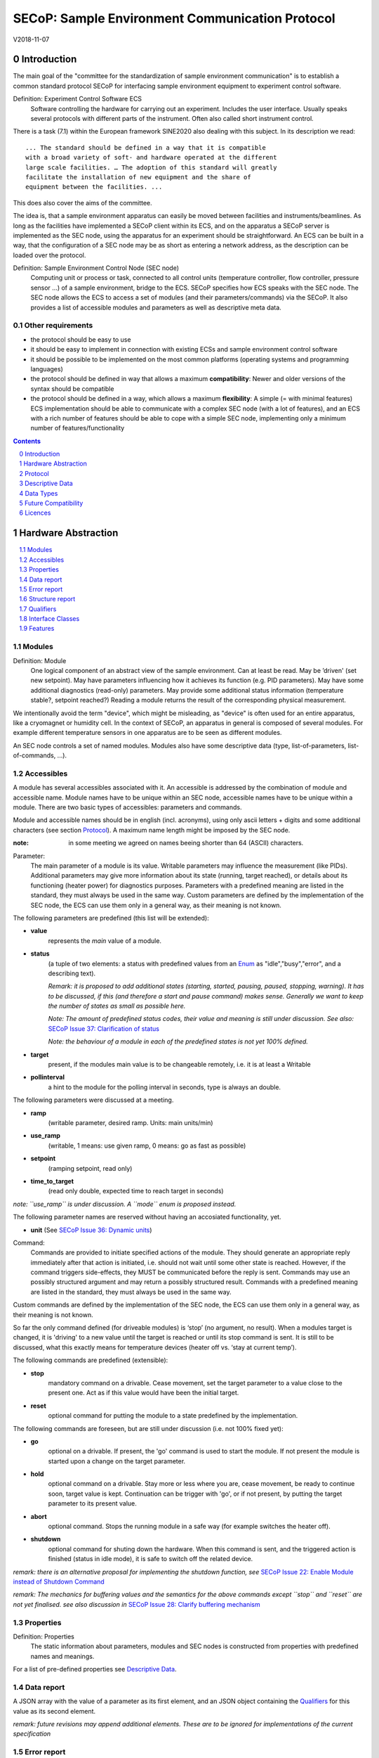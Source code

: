 .. raw:: html

   <h1>THIS DOCUMENT IS WORK IN PROGRESS AND MAY CONTAIN HORRIBLE BUGS!</h1>

SECoP: Sample Environment Communication Protocol
################################################

V2018-11-07

Introduction
============

The main goal of the "committee for the standardization of sample
environment communication" is to establish a common standard protocol
SECoP for interfacing sample environment equipment to experiment control
software.

Definition: Experiment Control Software ECS
     Software controlling the hardware for carrying out an experiment.
     Includes the user interface. Usually speaks several protocols with
     different parts of the instrument.
     Often also called short instrument control.

There is a task (7.1) within the European framework SINE2020 also
dealing with this subject. In its description we read::

    ... The standard should be defined in a way that it is compatible
    with a broad variety of soft- and hardware operated at the different
    large scale facilities. … The adoption of this standard will greatly
    facilitate the installation of new equipment and the share of
    equipment between the facilities. ...

This does also cover the aims of the committee.

The idea is, that a sample environment apparatus can easily be moved
between facilities and instruments/beamlines. As long as the facilities
have implemented a SECoP client within its ECS, and on the apparatus a
SECoP server is implemented as the SEC node, using the apparatus for an
experiment should be straightforward. An ECS can be built in a way, that
the configuration of a SEC node may be as short as entering a network
address, as the description can be loaded over the protocol.

Definition: Sample Environment Control Node (SEC node)
    Computing unit or process or task, connected to all control units (temperature controller,
    flow controller, pressure sensor ...) of a sample environment, bridge to the ECS.
    SECoP specifies how ECS speaks with the SEC node.
    The SEC node allows the ECS to access a set of modules (and their parameters/commands) via the SECoP.
    It also provides a list of accessible modules and parameters as well as descriptive meta data.

Other requirements
------------------

-  the protocol should be easy to use

-  it should be easy to implement in connection with existing ECSs and
   sample environment control software

-  it should be possible to be implemented on the most common platforms
   (operating systems and programming languages)

-  the protocol should be defined in way that allows a maximum
   **compatibility**: Newer and older versions of the syntax should
   be compatible

-  the protocol should be defined in a way, which allows a maximum
   **flexibility**: A simple (= with minimal features) ECS
   implementation should be able to communicate with a complex SEC
   node (with a lot of features), and an ECS with a rich number of
   features should be able to cope with a simple SEC node,
   implementing only a minimum number of features/functionality

.. sectnum::
    :start: 0
    :depth: 2

.. contents:: Contents
    :depth: 1
    :backlinks: entry


Hardware Abstraction
====================

.. contents::
    :local:
    :depth: 1
    :backlinks: entry


Modules
-------

Definition: Module
    One logical component of an abstract view of the sample environment. Can at least be read.
    May be ’driven' (set new setpoint). May have parameters influencing how it achieves
    its function (e.g. PID parameters). May have some additional diagnostics (read-only) parameters.
    May provide some additional status information (temperature stable?, setpoint reached?)
    Reading a module returns the result of the corresponding physical measurement.

We intentionally avoid the term "device", which might
be misleading, as "device" is often used for an entire apparatus, like a
cryomagnet or humidity cell. In the context of SECoP, an apparatus in
general is composed of several modules. For example different
temperature sensors in one apparatus are to be seen as different modules.

An SEC node controls a set of named modules. Modules also have
some descriptive data (type, list-of-parameters, list-of-commands, ...).

Accessibles
-----------

A module has several accessibles associated with it. An accessible is
addressed by the combination of module and accessible name. Module names
have to be unique within an SEC node, accessible names have to be unique
within a module. There are two basic types of accessibles: parameters and commands.

Module and accessible names should be in english (incl. acronyms), using
only ascii letters + digits and some additional characters (see section `Protocol`_).
A maximum name length might be imposed by the SEC node.

:note: in some meeting we agreed on names beeing shorter than 64 (ASCII) characters.

Parameter:
    The main parameter of a module is its value. Writable parameters may influence the
    measurement (like PIDs). Additional parameters may give more information about its
    state (running, target reached), or details about its functioning (heater power) for
    diagnostics purposes. Parameters with a predefined meaning are listed in the standard,
    they must always be used in the same way. Custom parameters are defined by the
    implementation of the SEC node, the ECS can use them only in a general way, as their
    meaning is not known.


The following parameters are predefined (this list will be extended):

-  **value**
     represents the *main* value of a module.

-  **status**
     (a tuple of two elements: a status with predefined values
     from an Enum_ as "idle","busy","error", and a describing text).

     *Remark: it is proposed to add additional states (starting,
     started, pausing, paused, stopping, warning). It has to be
     discussed, if this (and therefore a start and pause command)
     makes sense. Generally we want to keep the number of states as
     small as possible here.*

     *Note: The amount of predefined status codes, their value and meaning is still under discussion.*
     *See also:* `SECoP Issue 37: Clarification of status`_

     *Note: the behaviour of a module in each of the predefined states is not yet 100% defined.*

-  **target**
     present, if the modules main value is to be changeable remotely, i.e. it is at least a Writable

-  **pollinterval**
     a hint to the module for the polling interval in seconds, type is always an double.

The following parameters were discussed at a meeting.

-  **ramp**
     (writable parameter, desired ramp. Units: main units/min)

-  **use_ramp**
     (writable, 1 means: use given ramp, 0 means: go as fast as possible)

-  **setpoint**
     (ramping setpoint, read only)

-  **time_to_target**
     (read only double, expected time to reach target in seconds)

*note: ``use_ramp`` is under discussion. A ``mode`` enum is proposed instead.*

The following parameter names are reserved without having an accosiated functionality, yet.

-  **unit** (See `SECoP Issue 36: Dynamic units`_)

Command:
    Commands are provided to initiate specified actions of the module.
    They should generate an appropriate reply immediately after that action is initiated,
    i.e. should not wait until some other state is reached.
    However, if the command triggers side-effects, they MUST be communicated before the reply is sent.
    Commands may use an possibly structured argument and may return a possibly structured result.
    Commands with a predefined meaning are listed in the standard,
    they must always be used in the same way.

Custom commands are defined by the implementation of the SEC node, the
ECS can use them only in a general way, as their meaning is not known.

So far the only command defined (for driveable modules) is ‘stop’ (no
argument, no result). When a modules target is changed, it is 'driving'
to a new value until the target is reached or until its stop command
is sent.
It is still to be discussed, what this exactly means for temperature
devices (heater off vs. ‘stay at current temp’).

The following commands are predefined (extensible):

-  **stop**
     mandatory command on a drivable. Cease movement, set the target parameter
     to a value close to the present one. Act as if this value would have been the initial target.

-  **reset**
     optional command for putting the module to a state predefined by the implementation.

The following commands are foreseen, but are still under discussion (i.e. not 100% fixed yet):

-  **go**
     optional on a drivable. If present, the 'go' command is used to start the
     module. If not present the module is started upon a change on the target
     parameter.

-  **hold**
     optional command on a drivable. Stay more or less where you are, cease
     movement, be ready to continue soon, target value is kept. Continuation can be
     trigger with 'go', or if not present, by putting the target parameter to its
     present value.

-  **abort**
     optional command. Stops the running module in a safe way (for example
     switches the heater off).

-  **shutdown**
     optional command for shuting down the hardware.
     When this command is sent, and the triggered action is finished (status in idle mode),
     it is safe to switch off the related device.

*remark: there is an alternative proposal for
implementing the shutdown function, see* `SECoP Issue 22: Enable Module instead of Shutdown Command`_

*remark: The mechanics for buffering values and the semantics for the above commands except ``stop`` and ``reset``
are not yet finalised. see also discussion in* `SECoP Issue 28: Clarify buffering mechanism`_


Properties
----------

Definition: Properties
    The static information about parameters, modules and SEC nodes is
    constructed from properties with predefined names and meanings.

For a list of pre-defined properties see `Descriptive Data`_.


Data report
-----------
A JSON array with the value of a parameter as its first element,
and an JSON object containing the Qualifiers_ for this value as its second element.

*remark: future revisions may append additional elements.
These are to be ignored for implementations of the current specification*


Error report
------------
An error report is only used in a `error reply`_ indicating that the requested action could
not be performed as request or that other problems occured.
The Error report is a JSON-array containing the request message leading to the report error
(minus line endings) as a string in its first element, a (short) human readable text
as its second element. The third element is a JSON-Object, containing possibly
implementation specific information about the error (stack dump etc.).

*note: errors can only be reported 'for' a request. They contain a copy of the request,
so that a client may sort out, which of the requests it sent got an error.*

*remark: There is no way for a SEC node the report some general error information without
a client sending a request.*


Structure report
----------------
The structure report is a structured JSON construct describing the structure of the SEC node.
This includes the SEC-node properties, the modules, their module-properties and accessibles
and the properties of the accessibles.
For details see `descriptive data`_.


Qualifiers
----------

Qualifiers optionally augment the value in a reply from the SEC node,
and present variable information about that parameter.
They are collected as named values in a JSON-object.

Currently 2 qualifiers are defined:

- "t"
   The timestemp when the parameter has changed or was verified/measured (when no timestamp
   is given, the ECS may use the arrival time of the update message as the timestamp).
   It SHOULD be given, if the SEC node has a synchronized time,
   the format is that of a UNIX time stamp, i.e. fractional seconds since 1970-01-01T00:00:00+00:00Z,
   represented as a number, in general a floating point when the resolution
   is better than 1 second.

  *See also* `SECoP Issue 3:Timestamp Format`_

- "e"
   the uncertainity of the quantity. MUST be in the same units
   as the value. So far the interpretation of "e" is fnot fixed.
   (sigma vs. RMS difference vs. ....)

These qualifiers are currently reserved:

- "u"
   See `SECoP Issue 36: Dynamic units`_

- "b"
   See `SECoP Issue 28: Clarify buffering mechanism`_ and `SECoP Issue 29: New messages for buffering`_

other qualifiers might be added later to the standard.
If an unknown element is encountered, it is to be ignored.

.. note:: To check if a SEC node supports time stamping, a `ping` request can be sent.
          (See also `heartbeat`_).


Interface Classes
-----------------

The idea is, that the ECS can determine the functionality of a module
from its class.

Base classes:

-  Readable (has at least a value and a status parameter)

-  Writable (must have a target parameter to a Readable)

-  Drivable (a Writable, must have a stop command, the status parameter will indicate
   Busy for a longer-lasting operation)

For examples of interface classes see the separate document `Interface Classes and Features`_.
*Note: these examples are not yet part of the standard!*

The standard contains a list of classes, and a specification of the
functionality for each of them. The list might be extended over time.
Already specified base classes may be extended in later releases of the
specification, but earlier definitions will stay intact, i.e. no
removals or redefinitions will occur.

The module class is in fact a list of classes (highest level class
first) and is stored in the module-property `interface_class`.
The ECS chooses the first class from the list which is known to it.
The last one in the list must be one of the base classes listed above.

*remark: The list may also be empty, indicating that the module in question does not even conform to the Readable class!*

.. _`Interface Classes and Features`: Interface%20Classes%20and%20Features.rst


Features
--------

*Note: this is not yet part of the standard*

As the list of interface classes would risk to increase a lot with possible
combinations, *features* come into place. A feature is a modular functionality,
with some predefined parameters and commands.

For examples of features see the separate document `Interface Classes and Features`_.
*Note: these examples are not yet part of the standard!*


Protocol
========

.. contents::
    :depth: 1
    :local:
    :backlinks: entry


The basic element of the protocol are messages.


Message Syntax
--------------
The received byte stream which is exchanged via a connection is split into messages:

.. image:: images/messages.svg
   :alt: messages ::= (message CR? LF) +

A message is essentially one line of text, coded in ASCII (may be extended to UTF-8
later if needed). A message ends with a line feed character (ASCII 10), which may be preceded
by a carriage return character (ASCII 13), which must be ignored.

All messages share the same basic structure:

.. image:: images/message-structure.svg
   :alt: message_structure ::= action ( SPACE specifier ( SPACE data )? )?

i.e. message starts with an action keyword, followed optionally by one space and a specifier
(not containing spaces), followed optionally by one space and a JSON-text
formatted value (see :RFC:`8259`) called data, which absorbs the remaining characters up to the
final LF.

.. Note:: numerical values and strings appear 'naturally' formatted in JSON-text, i.e. 5.0 or "a string".

The specifier consists of a module identifier and for most actions followed by a colon as separator
and a parameter or command identifier:

.. image:: images/specifier.svg
   :alt: specifier ::= module | module ":" (parameter|command)

All identifiers (for properties, accessibles and modules) are composed by
ascii letters, digits and underscore, where a digit may not
appear as the first character.

.. image:: images/name.svg
   :alt: name ::= [a-zA-Z_] [a-zA-Z0-9_]*

Identifiers starting with underscore ('custom-names') are
reserved for special purposes like internal use for debugging. The
identifier length is limited (<=63 characters). Module names on a SEC Node
and parameter names within a module must not differ when uppercase letters
are replaced by their lowercase counterparts, i.e. though names may contain uppercase letters,
they need to be unique, when lowercased.

A SEC node might implement custom messages for debugging purposes, which are not
part of the standard. Custom messages start with an underscore or might just be
an empty line. The latter might be used as a request for a help text, when logged
in from a command line client like telnet or netcat. Messages not starting with
an underscore and not defined in the following list are reserved for future extensions.

When implementing SEC nodes or ECS-clients, a 'MUST-ignore' policy should be applied to unknown
or additional parts.
Unknown or malformed messages are to be replied with an appropriate ``ProtocolError`` by a SEC node.
An ECS-client must ignore such messages. See also section `Future Compatibility`_.

Essentially the connections between an ECS and a SEC node can operate in one of two modes:

Synchroneous mode:
   where a strict request/reply pattern is used

Async mode:
   where an update may arrive any time (between messages).

In both cases, a request from the ECS to the SEC node is to be followed by an reply from the SEC node to the ECS,
either indicating success of the request or flag an error.

*note: to improve compatibility, any ECS client SHOULD always be aware of updates.*

*note: to clarify optionality of some messages, the following table is split into two:
basic messages (which MUST be implemented like specified) and extended messages which SHOULD be implemented.*

*note: for clarification, the symbol* "``␣``" *is used here instead of a space character. <elem> refers to the element elem which is defined in another section.*

.. table:: basic messages

    ======================= ============== ==================
     message intent          message kind   message elements
    ======================= ============== ==================
     `identification`_       request        ``*IDN?``
          \                  reply          ISSE&SINE2020\ **,SECoP,**\ *version,add.info*
     `description`_          request        ``describe``
          \                  reply          ``describing␣.␣``\ <`Structure Report`_>
     `activate updates`_     request        ``activate``
          \                  reply          ``active``
     `deactivate updates`_   request        ``deactivate``
          \                  reply          ``inactive``
     `heartbeat`_            request        ``ping␣<identifier>``
          \                  reply          ``pong␣<identifier>␣``\ <`Data Report`_>
     `change value`_         request        ``change␣module:parameter␣value``
          \                  reply          ``changed␣module:parameter␣``\ <`Data Report`_>
     `execute command`_      request        ``do␣module:command`` *note: only for argumentless commands!*
          \                  reply          ``done␣module:command␣``\ <`Data Report`_>
     `read request`_         request        ``read␣module:parameter`` *note: triggers an update*
     value update_  event    update         ``update␣module:parameter␣``\ <`Data Report`_>
     `error reply`_          reply          ``error␣errorclass␣``\ <`Error Report`_>
    ======================= ============== ==================

.. table:: extended messages

    ======================= ============== ==================
     message intent          message kind   message elements
    ======================= ============== ==================
     `activate updates`_     request        ``activate␣<module>``
       module-wise           reply          ``active␣<module>``
     `deactivate updates`_   request        ``deactivate␣<module>``
       module-wise           reply          ``inactive␣<module>``
     `heartbeat`_            request        ``ping``
      with empty identifier  reply          ``pong␣␣``\ <`Data Report`_>
     `execute command`_      request        ``do␣module:command␣``\ (<argument> | ``null``)
    ======================= ============== ==================

*Remark: We tried to keep this list small. However a possible extension is discussed in*
`SECoP Issue 29: New messages for buffering`_

Theory of operation:
    The first messages to be exchanged after the a connection between an ECS and a SEC node is established
    is to verify that indeed the SEC node is speaking an supported protocol by sending an identification_ request
    and checking the answer from the SEC node to comply.
    If this check fails, the connection is to be closed and an error reported.
    The second step is to query the structure of the SEC node by exchange of description_ messages.
    After this step, the ECS knows all it needs to know about this SEC node and can continue to either
    stick to a request/reply pattern or `activate updates`_.
    In any case, an ECS should correctly handle updates, even if it didn't activate them,
    as that may have been performed by another client on a shared connection.


Message intents
---------------

Identification
~~~~~~~~~~~~~~

The syntax of the identification message differs a little bit from other
messages, as it should be compatible with IEEE 488.2. The identification
request "\ **\*IDN?**\ " is meant to be sent as the first message after
establishing a connection. The reply consists of 4 comma separated
fields, where the second and third field determine the used protocol.

In this and in the following examples, messages sent to the server are marked with "> ",
and messages sent to the client are marked with "< "

Example:

.. code::

  > *IDN?
  < ISSE&SINE2020,SECoP,V2018-11-07,draft

So far the SECoP version is given like "V2018-11-07", i.e. a capital "V" followed by a date in
``year-month-day`` format with 4 and 2 digits respectively.
The ``add.info`` field is used to differentiate between draft, release candidates (rc1, rc2,...) and final.


Description
~~~~~~~~~~~

The next messages normally exchanged are the description request and
reply. The reply contains the `Structure report`_ i.e. a structured JSON object describing the name of
modules exported and their parameters, together with the corresponding
properties.

Example:

.. code::

  > describe
  < describing . {"modules":["t1",["interface_class",["TemperatureSensor","Readable"],"accessibles",["value", ...

The dot (second item in the reply message) is a placeholder for extensibility reasons.
A client implementing the current specification MUST ignore it.

*Remark:
this reply might be a very long line, no raw line breaks are allowed in the
JSON part! I.e. the JSON-part should be as compact as possible.*


Activate Updates
~~~~~~~~~~~~~~~~

The parameterless "activate" request triggers the SEC node to send the
values of all its modules and parameters as update messages (initial updates). When this
is finished, the SEC node must send an "active" reply. (*global activation*)

*note: the values transferred are not necessarily read fresh from the hardware, check the timestamps!*

*note: This initial update is to help the ECS establish a copy of the 'assumed-to-be-current' values*

A SEC node might accept a module name as second item of the
message (*module-wise activation*), activating only updates on the parameters of the selected module.
In this case, the "active" reply also contains the module name.

A SEC Node not implementing module-wise activation MUST NOT sent the module
name in its reply to an module-wise activation request,
and MUST activate all modules (*fallback mode*).

Update
~~~~~~

When activated, update messages are delivered without explicit request
from the client. The value is a `Data report`_, i.e. a JSON array with the value as its first
element, and an JSON object containing the `Qualifiers`_ as its second element.

An update may also be triggered by an `read request`_, in which case the value reported in the data report is fresh (i.e. just obtained from a hw).


Example:

.. code::

  > activate
  < update t1:value [295.13,{"t":150539648.188388,"e":0.01}]
  < update t1:status [[400,"heater broken or disconnected"],{"t":1505396348.288388}]
  < active
  < update t1:value [295.14,{"t":1505396349.259845,"e":0.01}]
  < update t1:value [295.13,{"t":1505396350.324752,"e":0.01}]

The example shows an ``activate`` request triggering an initial update of two values:
t1:value and t1:status, followed by the ``active`` reply.
After this two more updates on the t1:value show up after roughly 1s between each.


Deactivate Updates
~~~~~~~~~~~~~~~~~~

A parameterless message. After the "inactive" reply no more updates are
delivered if not triggered by a read message.

Example:

.. code::

  > deactivate
  < update t1:value [295.13,{"t":1505396348.188388}]
  < inactive

*remark: the update message in the second line was sent before the deactivate message
was treated. After the "inactive" message, the client can expect that no more untriggered
update message are sent, though it MUST still be able to handle (or ignore) them, if they still
occur.*

The deactivate message might optionally accept a module name as second item
of the message for module-wise deactivation. If module-wise deactivation is not
supported, it should ignore a deactivate message which contains a module name.

*Remark: it is not clear, if module-wise deactivation is really useful. A SEC Node
supporting module-wise activation does not necessarily need to support module-wise
deactivation.*

Change Value
~~~~~~~~~~~~

the change value message contains the name of the module or parameter
and the value to be set. The value is JSON formatted.
As soon as the set-value is read back from the hardware, all clients,
having activated the parameter/module in question, get an "update" message.
After all side-effects are communicated, a "changed" reply is then send, containing a
`Data report`_ of the read-back value.

remarks:
  * If the value is not stored in hardware, the "update" message can be sent immediately.*
  * The read-back value should always reflect the value actually used.*
  * an client having activated updates may get an ``update`` message before the ``changed`` message, both containing the same data report.


Example on a connection with activated updates. Qualifiers are replaced by {...} for brevity here.

.. code::

  > read mf:status
  < update mf:status [[100,"OK"],{...}]
  > change mf:target 12
  < update mf:status [[300,"ramping field"],{...}]
  < update mf:target [12,{...}]
  < changed mf:target [12,{...}]
  < update mf:value [0.01293,{...}]

The status changes from "idle" (100) to "busy" (300).
The ECS will be informed with a further update message on mf:status,
when the module has finished ramping.
Until then, it will get regular updates on the current main value (see last update above).

**note:** it is vital that all 'side-effects' are realised (i.e. stored in internal variables) and be communicated, **before** the 'changed' reply is sent!

Read Request
~~~~~~~~~~~~

With the read request message the ECS may ask the SEC node to update a
value as soon as possible, without waiting for the next regular update.
The reply is an update message.
If updates are not activated, the update message can also be treated like a reply request
to the read request.

Example:

.. code::

  > read t1:value
  < update t1:value [295.13,{"t":1505396348.188}]
  > read t1:status
  > update t1:status [[100,"OK"],{"t":1505396348.548}]

*remark: If a client has activated the module/parameter for which it sent a ``read`` request,
it may receive more than one 'update' message, especially if SEC node side polling is active.
There is no indication, which message was sent due to polling (or other clients requesting a 'read')
and or due to a specific read. An ECS-client may just use the first matching message and treat it
as 'the reply'.*


_`Execute Command`
~~~~~~~~~~~~~~~~~~

If a command is specified with an argument, the actual argument is given in
the data part as a json-text. This may be also a json-object if the datatype of
the argument specifies that
(i.e. the type of the single argument can also be a struct, tuple or an array, see `data types`_).
The types of arguments must conform to the declared datatypes from the datatype of the command argument.

A command may also have a return value, which may also be structured.
The "done" reply always contains a `Data report`_ with the return value.
If no value is returned, the data part is set to "null".
The "done" message should be returned quickly, the time scale should be in the
order of the time needed for communications. Still, all side-effects need to be realised
and communicated before.
Actions which have to wait for physical changes, can be triggered with a command, but not be waited upon.
The information about the duration and success of such an action has to be transferred via the status parameter.

.. important:: If a command does not require an argument, an argument MAY still be transferred as json-null.
 A SEC node MUST also accept the message, if the data part is emtpy and perform the same action.
 More precisely, any SEC-node MUST treat the following to messages the same:

 - ``do <module>:<command>``
 - ``do <module>:<command> null``

 An ECS SHOULD only generate the shorter version.

Example:

.. code::

  > do t1:stop
  < done t1:stop [null,{"t":1505396348.876}]

  > do t1:stop null
  < done t1:stop [null,{"t":1505396349.743}]


Error Reply
~~~~~~~~~~~

Contains an error class from the list below as its second item.
The third item of the message is an `Error report`_, containing the request message
(minus line endings) as a string in its first element, a (short) human readable text
as its second element. The third element is a JSON-Object, containing possibly
implementation specific information about the error (stack dump etc.).

Example:

.. code::

  > read tx:target
  < error NoSuchModule ["read tx:target", "tx is not configured on this SEC node", {}]
  > read ts:target
  < error NoSuchParameter ["read ts:target", "ts has no parameter target", {}]
  > meas:volt?
  < error ProtocolError ["meas:volt?", "unknown keyword", {}]

Error Classes

.. list-table::
    :widths: 20 80

    * - NoSuchModule
      - The action can not be performed as the specified module is non-existent.

    * - NoSuchParameter
      - The action can not be performed as the specified parameter is non-existent.

    * - NoSuchCommand
      - The specified command does not exist.

    * - CommandFailed
      - The command failed to execute.

    * - CommandRunning
      - The command is already executing.

    * - ReadOnly
      - The requested write can not be performed on a readonly value..

    * - BadValue
      - The requested write or Command can not be performed as the value is malformed or of wrong type.

    * - CommunicationFailed
      - Some communication (with hardware controlled by this SEC node) failed.

    * - IsBusy
      - The requested write can not be performed while the module is Busy

    * - IsError
      - The requested action can not be performed while the module is in error state.

    * - Disabled
      - The requested action can not be performed at the moment. (Interlocks?)

    * - ProtocolError
      - A malformed Request or on unspecified message was sent

    * - InternalError
      - Something that should never happen just happened.

*remark: This list may be extended, if needed. clients should treat unknown error classes as generic as possible.*

*note: CommandRunning may not be needed, as IsBusy essentially covers that case.*

*note: BadValue may need sub-categories to differentiate between: wrong_type, illegal_value or partial_struct_not_allowed_here.
A natural way would be to specify those like e.g. BadValue:WrongType, but this is not yet discussed yet.*


Heartbeat
~~~~~~~~~
In order to detect that the other end of the communication is not dead,
a heartbeat may be sent. The second part of the message (the id) must
not contain a space and should be short and not be re-used.
It may be omitted. The reply will contain exactly the same id.

A SEC node replies with a ``pong`` message with a `Data report`_ of a null value.
The `Qualifiers`_ part SHOULD only contain the timestamp (as member "t") if the
SEC node supports timestamping.
This can be used to synchronize the time between ECS and SEC node.
*remark: The qualifiers could also be an empty JSON-object, indicating lack of timestamping support.*

For debugging purposes, when *id* in the ``ping`` request is omitted,
in the ``pong`` reply there are two spaces after ``pong``.
A client SHOULD always send an id. However, the client parser MUST treat two
consecutive spaces as two separators with an empty string in between.

Example:

.. code::

  > ping 123
  < pong 123 [null, {"t": 1505396348.543}]


*Related SECoP Issues:* `SECoP Issue 3:Timestamp Format`_ and `SECoP Issue 7:Time Synchronization`_



Handling timeout Issues
~~~~~~~~~~~~~~~~~~~~~~~

If a timeout happens, it is not easy for the ECS to decide on the best strategy.
Also there are several types of timeout: idle-timeout, reply-timeout, etc...
Generally speaking: both ECS and SEC side needs to be aware that the other
side may close the connection at any time!
On reconnect, it is recommended, that the ECS does send a ``*IDN?`` and a ``describe`` message.
If the reponses match the responses from the previous connection, the ECS should continue
as if no interruption happend.
If the response of the description does not match, it is up to the ECS how to handle this.
Naturally, if the previous connection was activated, an ``activate``
message has to be sent before it can continue as before.

*Related SECoP Issues:* `SECoP Issue 4: The Timeout SEC Node Property`_ and `SECoP Issue 6: Keep Alive`_


Multiple Connections
--------------------

A SEC node restrict the number of simultaneous connections, downto 1.
However, each SEC node should support as many connections as technically
feasible.

Details about how to multiplex multiple connections onto one are to be
discussed.


Descriptive Data
================

.. contents::
    :depth: 1
    :local:
    :backlinks: entry

Format of Descriptive Data
--------------------------

The format of the descriptive data is JSON, as all other data in SECoP.


.. for creating the railroad diagrams see: http://bottlecaps.de/rr/ui
.. source EBNF is now in images/rules.ebnf
.. below railroads were generated differently with a different syntax:
.. each *.svg has a *.txt file which contains the description
.. there is a (not yet checked in) Makefile which re-generates the svg's from the txt's

SEC Node Properties
-------------------

.. image:: images/sec-node-description.svg
   :alt: SEC_node_description ::= '{' (SEC_node_property ( ',' SEC_node_property)* )? '}'


.. image:: images/sec-node-property.svg
   :alt: SEC_node_property ::= property |  ( '"modules":' '[' (name ',' module_description (',' name ',' module_description)*)? ']')

there might be properties such as a timeout which are relevant for the
communication of a SEC node.

-  modules
     mandatory, list of modules and their properties, see `Module Properties`_.

-  equipment_id
     mandatory, worldwide unqiue id of an equipment as string. Should contain the name of the
     owner institute or provider company as prefix in order to guarantee worldwide uniqueness.

     example: ``"MLZ_ccr12"`` or ``"HZB-vm4"``

-  description
     mandatory text describing the node, in general.
     The formatting should follow the 'git' standard, i.e. a short headline (max 72 chars),
     followed by ``\n\n`` and then a more detailed description, using ``\n`` for linebreaks.

-  firmware
     optional, short, string naming the version of the SEC node software.

     example: ``frappy-0.6.0``

-  timeout
     optional value in seconds, a SEC node should be able to respond within
     a time well below this value. (i.e. this is a reply-timeout.)
     Default: 10 sec, *see* `SECoP Issue 4: The Timeout SEC Node Property`_)


Module Properties
-----------------

.. image:: images/module-description.svg
   :alt: module_description ::= '{' (module_property ( ',' module_property)* )? '}'


.. image:: images/module-property.svg
   :alt: module_property ::= property |  ( '"accessibles":' '[' (name ',' properties (',' name ',' properties)*)? ']') ']')

-  accessibles
     mandatory list of accessibles and their properties, see `Accessible Properties`_.

-  description
     mandatory text describing the module, formatted like the node-property description

-  visibility
     optional string indicating a hint for UI's for which user roles the module should be display or hidden.
     MUST be one of "expert" (3), "advanced" (2) or "user" (1) (default).
     *Note: this does not imply that the access is controlled. It is just a
     hint to the UI for the amount of exposed modules. A visibility of "advanced" (2) means
     that the UI should hide the module for users, but show it for experts and
     advanced users.*

-  interface_class
     mandatory list of matching classes for the module, for example ``["Magnet", "Drivable"]``

     *note: as this is a list it SHOULD actually have been called ``interface_classes`` or ``interfaces``*

-  features
     optional list of features for the module, for example ``["HasRamp", "HasTolerance"]``
     *this is not yet part of the standard, see also:* `SECoP Issue 18: Interface classes`_)

-  group
     optional identifier, may contain ":" which may be interpreted as path separator.
     The ECS may group the modules according to this property.
     The lowercase version of a group must not match any lowercase version of a module name on
     the same SEC node. (*see:* `SECoP Issue 8: Groups and Hierarchy`_)

-  meaning
     optional tuple, with the following two elements:

     1. a string from an extensible list of predefined meanings:

        * 'temperature'   (the sample temperature)
        * 'temperature_regulation' (to be specified only if different from 'temperature')
        * 'magneticfield'
        * 'electricfield'
        * 'pressure'
        * 'rotation_z' (counter clockwise when looked at 'from sky to earth')
        * 'humidity'
        * 'viscosity'
        * 'flowrate'
        * 'concentration'

        This list may be extended later. (*see:* `SECoP Issue 26: More Module Meanings`_).

        '_regulation' may be postfixed, if the quantity generating module is different from the
        (closer to the sample) relevant measuring device. A regulation device MUST have an
        ``interface_class`` of at least ``Writable``.

     2. a value describing the importance, with the following values:

        - 10 means the instrument/beamline (Example: room temperature sensor always present)
        - 20 means the surrounding sample environemnt (Example: VTI temperature)
        - 30 means an insert (Example: sample stick of dilution insert)
        - 40 means an addon added to an insert (Example: a device mounted inside a dilution insert)

        Intermediate values might be used. The range for each category starts at the indicated value minus 5
        and ends below the indicated value plus 5. (*see also:* `SECoP Issue 9: Module Meaning`_)


Accessible Properties
---------------------
.. image:: images/accessible-description.svg
   :alt: properties ::=  '{' (property ( ',' property)* )? '}'


.. image:: images/accessible-property.svg
   :alt: property ::= (name ":" property_value)


-  description
     mandatory string describing the accessible, formatted as for module-description
     or node-description

-  readonly
     mandatory boolean value indiciation if this parameter may be changed by an ECS, or not

-  datatype
     mandatory datatype of the accessible, see `Data Types`_.
     This is always a JSON-Array containing at least one element: a string naming the datatype.

     *note: commands and parameters can be distinguisehd by the datatype.*

-  unit
     optional string giving the unit of the parameter.
     (default: unitless, SHOULD be given, if meaningfull, empty string: unit is one)
     Only SI-units (including prefix) SHOULD be used for SECoP units preferrably.

     *related:* `SECoP Issue 43: Parameters and units`_

-  visibility
     optional, the visibility of the accessible. values and meaning as for module-visibility above.
     *remark: this 'inherits' from the module property. i.e. if it is not specified, the
     value of the module-property (if given) should be used instead*

-  group
     optional identifier, may contain ":" which may be interpreted as path separator.
     The ECS may group the parameters according to this property.
     The lowercase version of a group must not match any lowercase version of an accessible name
     of the same module.
     (*see:* `SECoP Issue 8: Groups and Hierarchy`_)

The following parameters are under discussion and their name is now reserved:

- precision
   optional, JSON-number specifying the smallest difference between distinct values. Only for ``["double"]`` typed parameters.
   See also `SECoP Issue 42: Requirements of datatypes`_.

- fmtstr
   optional string as a hint on how to format numeric parameters for the user.
   The string must follow this EBNF::

     fmtstr ::= "%" digit? "."? digit? ( "e" | "f" | "g" )

   See also `SECoP Issue 42: Requirements of datatypes`_.
   .. image:: images/fmtstr.svg
      :alt: fmtstr ::= "%" digit? "."? digit? ( "e" | "f" | "g" )


*remark: the parameter-property ``group`` is used for grouping of parameters within a module,
the module-property ``group`` is used for grouping of modules within a node.*

*remark: commands do not have ``readonly`` and ``unit`` properties, as they make no sense for commands.*

Custom Properties
-----------------
Custom properties may further augment accessibles, modules or the SEC-node description.

.. image:: images/custom-property.svg
   :alt: property ::= ("_" name ":" property_value)

As for all custom extensions, the names must be prefixed with an underscore.


Data Types
==========
SECoP defines a very flexible data typing system. Data types are used to describe
the possible values of parameters and how they are serialised.
They may also impose restrictions on the useable values or amount of data.
Like the integer or fractional data types SECoP defines.
Also an Enum is defined for convenience of not having to remember the meaning of values from a reduced set.
A Bool datatype is similiar to a predefined Enum, but uses the JSON-values true and false.
(Of course 0 should be treated as False and 1 as True if a bool value isn't using the JSON literals.)

Furthermore, SECoP not only defines basic data types but also structured datatypes.
Tuples allow to combine a fixed amount of values with different datatypes in an ordered way to be used as one.
Arrays store a given number of dataelements having the same datatype.
Structs are comparable to tuples, with the difference of using named entries whose order is irrelevant during transport.

For ranges and precisions see `SECoP Issue 42: Requirements of datatypes`_.
The limits, which have to be specified with the datatype, are always inclusive,
i.e. the value is allowed to have one of the values of the limits.
Also, both limits may be set to the same value, in which case there is just one allowed value.

One possible extension is discussed in `SECoP Issue 44: Scaled integers`_.

All datatypes are specified in the descriptive data in the following generic form:

.. image:: images/datatype-generic.svg

Here is an overview of all defined datatypes:

.. image:: images/datatype.svg

.. contents::
    :depth: 1
    :local:
    :backlinks: entry

double
------

.. list-table::
    :widths: 20 80
    :stub-columns: 1

    * - Datatype
      - | ``["double", <min>, <max>]``
        |
        | if ``<max>`` is ``null``, there is no upper limit
        | if ``<min>`` is ``null``, there is no lower limit
        | ``<max>`` and ``<min>`` are numbers with ``<min>`` <= ``<max>``

    * - Example
      - ``["double", 0, 100]``

    * - Transport example
      - | as JSON-number:
        | ``3.14159265``


int
---

.. list-table::
    :widths: 20 80
    :stub-columns: 1

    * - Datatype
      - | ``["int", <min>, <max>]``
        |
        | ``<max>`` and ``<min>`` MUST be given
        | ``<max>`` and ``<min>`` are integers with ``<min>`` <= ``<max>``

    * - Example
      - ``["int", -100, 100]``

    * - Transport example
      - | as JSON-number:
        | ``-55``


bool
----

.. list-table::
    :widths: 20 80
    :stub-columns: 1

    * - Datatype
      - | ``["bool"]``

    * - Transport example
      - | as JSON-boolean: true or false
        | ``true``


enum
----

.. list-table::
    :widths: 20 80
    :stub-columns: 1

    * - Datatype
      - | ``["enum", {<name> : <value>, ....}]``
        | ``name``\ s are strings, ``value``\ s are (small) integers, both ``name``\ s and ``value``\ s MUST be unique

    * - Example
      - ``["enum", {"IDLE":100,"WARN":200,"BUSY":300,"ERROR":400}]``

    * - Transport example
      - | as JSON-number, the client performs the mapping back to the name:
        | ``200``


string
------

.. list-table::
    :widths: 20 80
    :stub-columns: 1

    * - Datatype
      - | ``["string", <min len>, <max len>]``
        |
        | ``<max len>`` and ``<min len>`` are integers with ``<min len>`` <= ``<max len>``
        | the length is counting the number of bytes (**not** characters!) used when the string is utf8 encoded!

    * - Example
      - ``["string", 0, 80]``

    * - Transport example
      - | as JSON-string:
        | ``"Hello\n\u2343World!"``


blob
----

.. list-table::
    :widths: 20 80
    :stub-columns: 1

    * - Datatype
      - | ``["blob", <min len>, <max len>]``
        |
        | ``<max len>`` and ``<min len>`` are integers with ``<min len>`` <= ``<max len>``
        | the length is counting the number of bytes (i.e. **not** the size of the transport representation)

    * - Example
      - ``["blob", 1, 64]``

    * - Transport example
      - | as single-line base64 (see :RFC:`4648`) encoded JSON-string:
        | ``"AA=="``


array
-----

.. list-table::
    :widths: 20 80
    :stub-columns: 1

    * - Datatype
      - | ``["array", <min len>, <max len>, <basic type>]``
        |
        | ``<max len>`` and ``<min len>`` are integers with ``<min len>`` <= ``<max len>``
        | the length is the number of elements

    * - Example
      - ``["array", 3, 10, ["int", 0, 9]]``

    * - Transport example
      - | as JSON-array:
        | ``[3,4,7,2,1]``


tuple
-----

.. list-table::
    :widths: 20 80
    :stub-columns: 1

    * - Datatype
      - | ``["tuple", <datatype>, <datatype>, ...]``

    * - Example
      - | ``["tuple", ["int", 0, 999], ["string", 0, 99]]``

    * - Transport example
      - | as JSON-array:
        | ``[300,"accelerating"]``


struct
------

.. list-table::
    :widths: 20 80
    :stub-columns: 1

    * - Datatype
      - | ``["struct", {<name> : <datatype>, <name>: <datatype>, ....}]``

    * - Example
      - ``["struct", {"y":["int"], "x":["enum",{"On":1, "Off":0}]}]``

    * - Transport example
      - | as JSON-object:
        | ``{"x": 0, "y": 1}``


*remark: see also* `SECoP Issue 35: Partial structs`_


command
-------

.. list-table::
    :widths: 20 80
    :stub-columns: 1

    * - Datatype
      - | ``["command", <argumenttype>, <resulttype>]]``
        |
        | if ``<argumenttype>`` is ``null``, the command has no argument
        | if ``<resulttype>`` is ``null``, the command returns no result
        | only one argument is allowed, though several arguments may be used if
        | encapsulated in a structural datatype (struct, tuple or array).
        | If such encapsulation or data grouping is needed, a struct SHOULD be used.
        | In any case, the meaning of result and argument(s) SHOULD be written down
        | in the description of the command.

    * - Example
      - ``["command", ["bool"], ["bool"]]``

    * - Transport examples
      - | > do module:invert true
        | < done module:invert [false,{t:123456789.2}]

*remark: see also* `SECoP Issue 35: Partial structs`_


Future Compatibility
====================
This specification defines a set of requests and replies above.
Only those messages are ALLOWED to be generated by any software complying to this specification:

.. compound::
    Requests:

    .. image:: images/defined-requests.svg
       :alt: defined_requests

.. compound::
    Replies:

    .. image:: images/defined-replies.svg
       :alt: defined_replies

The specification is intended to grow and adopt to new needs. (see also `SECoP Issue 38: Extension mechanisms`_)
To future proof the the communication the following messages MUST be parsed and treated correctly
(i.e. the ignored_value part is to be ignored).

.. compound::
    Requests:

    .. image:: images/must-accept-requests.svg
       :alt: must_accept_requests

.. compound::
    Replies:

    .. image:: images/must-accept-replies.svg
       :alt: must_accept_replies

As a special case, an argumentless command may also by called without specifying the data part.
In this case an argument of null is to be assumed.
Also an argumentless ping is to be handled as a ping request with an empty token string.
The corresponding reply then contains a double space. This MUST also be parsed correctly.

Similiarly, the reports need to be handled like this:

.. compound::
    Data report:

    .. image:: images/data-report.svg
       :alt: data_report ::= "[" json-value "," qualifiers ("," ignored_value)* "]"

.. compound::
    Error report:

    .. image:: images/error-report.svg
       :alt: error_report ::= '["' copy_of_request '","' error_msg '",' error_info ("," ignored_value)* "]"

Essentially this boils down to:
  1) ignore additional entries in the list-part of reports
  #) ignore extra keys in the qualifiers, structure report and error report mappings
  #) ignore message fields which are not used in the definition of the messages (i.e. for `describe`)
  #) treat needed, but missing data as null (or an empty string, depending on context)
  #) if a specifier contains more ":" than you can handle, use the part you understand, ignore the rest.
     (i.e. treat ``activate module:parameter`` as ``activate module``, ignoring the ``:parameter`` part)
     (i.e. treat ``error BadValue:WrongType`` as ``error BadValue``, ignoring the ``:WrongType`` part)
  #) upon parsing a value, when you know it should be one element from an Enum (which SHOULD be transported as integer),
     if you find a string instead and that string is one of the names from the Enum, use that entry.
  #) check newer versions of the specification and check the issues as well, as the above may change.

Complying to these rules maximise to possibility of future + backwards compatibility.

*note: also check* `SECoP Issue 36: Dynamic units`_ *as it may have implications for a certain implementation.*


Licences
========

The above diagrams were generated using the library from http://github.com/lukaslueg/railroad_dsl.git.



.. _`SECoP Issue 3:Timestamp Format`: issues/003c%20Timestamp%20Format.rst
.. _`SECoP Issue 4: The Timeout SEC Node Property`: issues/004c%20The%20Timeout%20SEC%20Node%20Property.rst
.. _`SECoP Issue 6: Keep Alive`: issues/006c%20Keep%20Alive.rst
.. _`SECoP Issue 7:Time Synchronization`: issues/007c%20Time%20Synchronization.rst
.. _`SECoP Issue 8: Groups and Hierarchy`: issues/008c%20Groups%20and%20Hierarchy.rst
.. _`SECoP Issue 9: Module Meaning` : issues/009c%20Module%20Meaning.rst
.. _`SECoP Issue 18: Interface classes`: issues/018d%20Interface%20Classes.rst
.. _`SECoP Issue 22: Enable Module instead of Shutdown Command`: issues/022u%20Enable%20Module%20instead%20of%20Shutdown%20Command.rst
.. _`SECoP Issue 26: More Module Meanings`: issues/026d%20More%20Module%20Meanings.rst
.. _`SECoP Issue 28: Clarify buffering mechanism`: issues/028d%20Clarify%20buffering%20mechanism.rst
.. _`SECoP Issue 29: New messages for buffering`: issues/029d%20New%20messages%20for%20buffering.rst
.. _`SECoP Issue 35: Partial structs`: issues/035d%20Partial%20structs.rst
.. _`SECoP Issue 36: Dynamic units`: issues/036d%20Dynamic%20units.rst
.. _`SECoP Issue 37: Clarification of status`: issues/037d%20Clarification%20of%20status.rst
.. _`SECoP Issue 38: Extension mechanisms`: issues/038d%20Extension%20mechanisms.rst
.. _`SECoP Issue 42: Requirements of datatypes`: issues/042d%20Requirements%20of%20datatypes.rst
.. _`SECoP Issue 43: Parameters and units`: issues/043d%20Parameters%20and%20units.rst
.. _`SECoP Issue 44: Scaled integers`: issues/044p%20Scaled%20integers.rst
